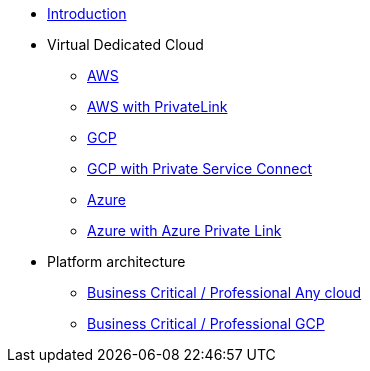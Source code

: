 * xref:index.adoc[Introduction]
* Virtual Dedicated Cloud
** xref:vdc-aws.adoc[AWS]
** xref:vdc-aws-privatelink.adoc[AWS with PrivateLink]
** xref:vdc-gcp.adoc[GCP]
** xref:vdc-gcp-private-service-connect.adoc[GCP with Private Service Connect]
** xref:vdc-azure.adoc[Azure]
** xref:vdc-azure-privatelink.adoc[Azure with Azure Private Link]
* Platform architecture
** xref:platform-architecture-any-cloud.adoc[Business Critical / Professional Any cloud]
** xref:business-critical-gcp.adoc[Business Critical / Professional GCP]